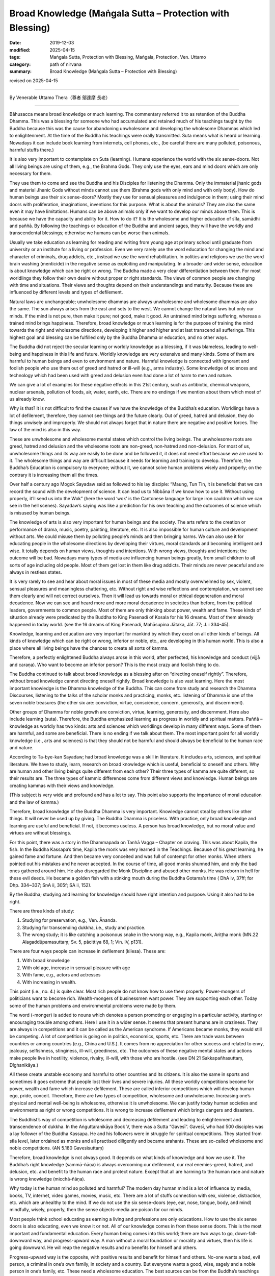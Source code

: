 ===============================================================================
Broad Knowledge (Maṅgala Sutta – Protection with Blessing)
===============================================================================

:date: 2019-12-03
:modified: 2025-04-15
:tags: Maṅgala Sutta, Protection with Blessing, Maṅgala, Protection, Ven. Uttamo
:category: path of nirvana
:summary: Broad Knowledge (Maṅgala Sutta – Protection with Blessing)

revised on 2025-04-15

------

By Venerable Uttamo Thera（尊者 鄔達摩 長老）

------

Bāhusacca means broad knowledge or much learning. The commentary referred it to as retention of the Buddha Dhamma. This was a blessing for someone who had accumulated and retained much of his teachings taught by the Buddha because this was the cause for abandoning unwholesome and developing the wholesome Dhammas which led to enlightenment. At the time of the Buddha his teachings were orally transmitted. Suta means what is heard or learning. Nowadays it can include book learning from internets, cell phones, etc., (be careful there are many polluted, poisonous, harmful stuffs there.)

It is also very important to contemplate on Suta (learning). Humans experience the world with the six sense-doors. Not all living beings are using of them, e.g., the Brahma Gods. They only use the eyes, ears and mind doors which are only necessary for them.

They use them to come and see the Buddha and his Disciples for listening the Dhamma. Only the immaterial jhanic gods and material Jhanic Gods without minds cannot use them (Brahma gods with only mind and with only body). How do human beings use their six sense-doors? Mostly they use for sensual pleasures and indulgence in them; using their mind doors with proliferation, imaginations, inventions for this purpose. What is about the animals? They are also the same even it may have limitations. Humans can be above animals only if we want to develop our minds above them. This is because we have the capacity and ability for it. How to do it? It is the wholesome and higher education of sīla, samādhi and paññā. By following the teachings or education of the Buddha and ancient sages,  they will have the worldly and transcendental blessings; otherwise we humans can be worse than animals.

Usually we take education as learning for reading and writing from young age at primary school until graduate from university or an institute for a living or profession. Even we very rarely use the word education for changing the mind and character of criminals, drug addicts, etc., instead we use the word rehabilitation. In politics and religions we use the word brain washing (menticide) in the negative sense as exploiting and manipulating. In a broader and wider sense, education is about knowledge which can be right or wrong. The Buddha made a very clear differentiation between them. For most worldlings they follow their own desire without proper or right standards. The views of common people are changing with time and situations. Their views and thoughts depend on their understandings and maturity. Because these are influenced by different levels and types of defilement.

Natural laws are unchangeable; unwholesome dhammas are always unwholesome and wholesome dhammas are also the same. The sun always arises from the east and sets to the west. We cannot change the natural laws but only our minds. If the mind is not pure, then make it pure; not good, make it good. An untrained mind brings suffering, whereas a trained mind brings happiness. Therefore, broad knowledge or much learning is for the purpose of training the mind towards the right and wholesome directions, developing it higher and higher and at last transcend all sufferings. This highest goal and blessing can be fulfilled only by the Buddha Dhamma or education, and no other ways.

The Buddha did not reject the secular learning or worldly knowledge as a blessing, if it was blameless, leading to well-being and happiness in this life and future. Worldly knowledge are very extensive and many kinds. Some of them are harmful to human beings and even to environment and nature. Harmful knowledge is connected with ignorant and foolish people who use them out of greed and hatred or ill-will (e.g., arms industry). Some knowledge of sciences and technology which had been used with greed and delusion even had done a lot of harm to men and nature.

We can give a lot of examples for these negative effects in this 21st century, such as antibiotic, chemical weapons, nuclear arsenals, pollution of foods, air, water, earth, etc. There are no endings if we mention about them which most of us already know.

Why is that? it is not difficult to find the causes if we have the knowledge of the Buddha’s education. Worldlings have a lot of defilement, therefore, they cannot see things and the future clearly. Out of greed, hatred and delusion, they do things unwisely and improperly. We should not always forget that in nature there are negative and positive forces. The law of the mind is also in this way.

These are unwholesome and wholesome mental states which control the living beings. The unwholesome roots are greed, hatred and delusion and the wholesome roots are non-greed, non-hatred and non-delusion. For most of us, unwholesome things and its way are easily to be done and be followed it, it does not need effort because we are used to it. The wholesome things and way are difficult because it needs for learning and training to develop. Therefore, the Buddha’s Education is compulsory to everyone; without it, we cannot solve human problems wisely and properly; on the contrary it is increasing them all the times.

Over half a century ago Mogok Sayadaw said as followed to his lay disciple: “Maung, Tun Tin, it is beneficial that we can record the sound with the development of science. It can lead us to Nibbāna if we know how to use it. Without using properly, it’ll send us into the Wok” (here the word ‘wok’ is the Cantonese language for large iron cauldron which we can see in the hell scenes). Sayadaw’s saying was like a prediction for his own teaching and the outcomes of science which is misused by human beings.

The knowledge of arts is also very important for human beings and the society. The arts refers to the creation or performance of drama, music, poetry, painting, literature, etc. It is also impossible for human culture and development without arts. We could misuse them by polluting people’s minds and then bringing harms. We can also use it for educating people in the wholesome directions by developing their virtues, moral standards and becoming intelligent and wise. It totally depends on human views, thoughts and intentions. With wrong views, thoughts and intentions; the outcome will be bad. Nowadays many types of media are influencing human beings greatly, from small children to all sorts of age including old people. Most of them get lost in them like drug addicts. Their minds are never peaceful and are always in restless states.

It is very rarely to see and hear about moral issues in most of these media and mostly overwhelmed by sex, violent, sensual pleasures and meaningless chattering, etc. Without right and wise reflections and contemplation, we cannot see them clearly and will not correct ourselves. Then it will lead us towards moral or ethical degeneration and moral decadence. Now we can see and heard more and more moral decadence in societies than before, from the political leaders, governments to common people. Most of them are only thinking about power, wealth and fame. These kinds of situation already were predicated by the Buddha to King Pasenadi of Kosala for his 16 dreams. Most of them already happened in today world. (see the 16 dreams of King Pasenadi, Mahāsupina Jātaka, Jāt. 77; J. i 334-45).

Knowledge, learning and education are very important for mankind by which they excel on all other kinds of beings. All kinds of knowledge which can be right or wrong, inferior or noble, etc., are developing in this human world. This is also a place where all living beings have the chances to create all sorts of kamma.

Therefore, a perfectly enlightened Buddha always arose in this world, after perfected, his knowledge and conduct (vijjā and caraṇa). Who want to become an inferior person? This is the most crazy and foolish thing to do.

The Buddha continued to talk about broad knowledge as a blessing after on “directing oneself rightly”. Therefore, without broad knowledge cannot directing oneself rightly. Broad knowledge is also vast learning. Here the most important knowledge is the Dhamma knowledge of the Buddha. This can come from study and research the Dhamma Discourses, listening to the talks of the scholar monks and practicing, monks, etc. listening of Dhamma is one of the seven noble treasures (the other six are: conviction, virtue, conscience, concern, generosity, and discernment).

Other groups of Dhamma for noble growth are conviction, virtue, learning, generosity, and discernment. Here also include  learning (suta). Therefore, the Buddha emphasized learning as progress in worldly and spiritual matters. Paññā – knowledge as worldly has two kinds: arts and sciences which worldlings develop in many different ways. Some of them are harmful, and some are beneficial. There is no ending if we talk about them. The most important point for all worldly knowledge (i.e., arts and sciences) is that they should not be harmful and should always be beneficial to the human race and nature.

According to Ta-bye-kan Sayadaw; had broad knowledge was a skill in literature. It includes arts, sciences, and spiritual literature. We have to study, learn, research on broad knowledge which is useful, beneficial to oneself and others. Why are human and other living beings quite different from each other? Their three types of kamma are quite different, so their results are. The three types of kammic differences come from different views and knowledge. Human beings are creating kammas with their views and knowledge.

(This subject is very wide and profound and has a lot to say. This point also supports the importance of moral education and the law of kamma.)

Therefore, broad knowledge of the Buddha Dhamma is very important. Knowledge cannot steal by others like other things. It will never be used up by giving. The Buddha Dhamma is priceless. With practice, only broad knowledge and learning are useful and beneficial. If not, it becomes useless. A person has broad knowledge, but no moral value and virtues are without blessings. 

For this point, there was a story in the Dhammapada on Tanhā Vagga – Chapter on craving. This was about Kapila, the fish. In the Buddha Kassapa’s time, Kapila the monk was very learned in the Teachings. Because of his great learning, he gained fame and fortune. And then became very conceited and was full of contempt for other monks. When others pointed out his mistakes and he never accepted. In the course of time, all good monks shunned him, and only the bad ones gathered around him. He also disregarded the Monk Discipline and abused other monks. He was reborn in hell for these evil deeds. He became a golden fish with a stinking mouth during the Buddha Gotama’s time ( DhA iv, 37ff; for Dhp. 334~337; SnA ii, 305f; SA ii, 152).

By the Buddha; studying and learning for knowledge should have right intention and purpose. Using it also had to be right.

There are three kinds of study:

(1) Studying for preservation, e.g., Ven. Ānanda.
(2) Studying for transcending dukkha, i.e., study and practice.
(3) The wrong study; it is like catching a poisonous snake in the wrong way, e.g., Kapila monk, Ariṭṭha monk (MN.22 Alagaddūpamasuttaṃ;  Sv. 5, pācittiya 68, 1; Vin. IV, p131).

There are four ways people can increase in defilement (kilesa). These are:

(1) With broad knowledge
(2) With old age, increase in sensual pleasure with age
(3) With fame, e.g., actors and actresses
(4) With increasing in wealth.

This point (i.e., no. 4.) is quite clear. Most rich people do not know how to use them properly. Power-mongers of politicians want to become rich. Wealth-mongers of businessmen want power. They are supporting each other. Today some of the human problems and environmental problems were made by them.

The word (-monger) is added to nouns which denotes a person promoting or engaging in a particular activity, starting or encouraging trouble among others. Here I use it in a wider sense. It seems that present humans are in craziness. They are always in competitions and it can be called as the American syndrome. If Americans became monks, they would still be competing. A lot of competition is going on in politics, economics, sports, etc. There are trade wars between countries or among countries (e.g., China and U.S.). It comes from no appreciation for other success and related to envy, jealousy, selfishness, stinginess, ill-will, greediness, etc. The outcomes of these negative mental states and actions make people live in hostility, violence, rivalry, ill-will, with those who are hostile. (see DN 21 Sakkapañhasuttaṃ, Dīghanikāya.)

All these create unstable economy and harmful to other countries and its citizens. It is also the same in sports and sometimes it goes extreme that people lost their lives and severe injuries. All these worldly competitions become for power, wealth and fame which increase defilement. These are called inferior competitions which will develop human ego, pride, conceit. Therefore, there are two types of competition, wholesome and unwholesome. Increasing one’s physical and mental well-being is wholesome, otherwise it is unwholesome. We can justify today human societies and environments as right or wrong competitions. It is wrong to increase defilement which brings dangers and disasters.

The Buddhist’s way of competition is wholesome and decreasing defilement and leading to enlightenment and transcendence of dukkha. In the Aṅguttaranikāya Book V, there was a Sutta “Gavesī”.  Gavesī, who had 500 disciples was a lay follower of the Buddha Kassapa. He and his followers were in struggle for spiritual competitions. They started from sīla level, later ordained as monks and all practised diligently and became arahants. These are so-called wholesome and noble competitions. (AN 5.180 Gavesīsuttaṃ)

Therefore, broad knowledge is not always good. It depends on what kinds of knowledge and how we use it. The Buddha’s right knowledge (sammā-ñāṇa) is always overcoming our defilement, our real enemies-greed, hatred, and delusion, etc. and benefit to the human race and protect nature. Except that all are harming to the human race and nature is wrong knowledge (micchā-ñāṇa).

Why today is the human mind so polluted and harmful? The modern day human mind is a lot of influence by media, books, TV, internet, video games, movies, music, etc. There are a lot of stuffs connection with sex, violence, distraction, etc. which are unhealthy to the mind. If we do not use the six sense-doors (eye, ear, nose, tongue, body, and mind) mindfully, wisely, properly, then the sense objects-media are poison for our minds.

Most people think school educating as earning a living and professions are only educations. How to use the six sense doors is also educating, even we know it or not. All of our knowledge comes in from these sense doors. This is the most important and fundamental education. Every human being comes into this world; there are two ways to go, down-fall-downward way, and progress-upward way. A man without a moral foundation or morality and virtues, then his life is going downward. He will reap the negative results and no benefits for himself and others.

Progress-upward way is the opposite, with positive results and benefit for himself and others. No-one wants a bad, evil person, a criminal in one’s own family, in society and a country. But everyone wants a good, wise, sagely and a noble person in one’s family, etc. These need a wholesome education. The best sources can be from the Buddha’s teachings and the teachings of the ancient Chinese sages and teachers. For the Buddha; it is unquestionable because he was the teacher of gods and humans. Ancient Chinese sages had a very long history of over 5000 years. It had rich experiences and systems.

------

revised on 2025-04-15; cited from https://oba.org.tw/viewtopic.php?f=22&t=4702&p=36809#p36809 (posted on 2019-09-24)

------

- `Content <{filename}content-of-protection-with-blessings%zh.rst>`__ of "Maṅgala Sutta – Protection with Blessing"

------

- `Content <{filename}../publication-of-ven-uttamo%zh.rst>`__ of Publications of Ven. Uttamo

------

**According to the translator— Ven. Uttamo's words, this is strictly for free distribution only, as a gift of Dhamma—Dhamma Dāna. You may re-format, reprint, translate, and redistribute this work in any medium.**

..
  2025-04-15 rev. proofread by bhante
  2020-03-24 rev. the 2nd proofread by bhante
  2020-02-27 add & rev. proofread for-2nd-proved-by-bhante
  2019-12-03  create rst